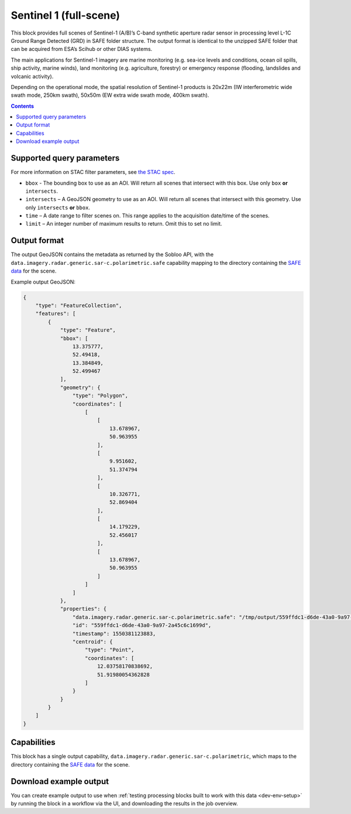 .. _sentinel1-grd-block:

Sentinel 1 (full-scene)
=======================

This block provides full scenes of Sentinel-1 (A/B)’s C-band synthetic aperture radar sensor in processing level L-1C
Ground Range Detected (GRD) in SAFE folder structure. The output format is identical to the unzipped SAFE folder that
can be acquired from ESA’s Scihub or other DIAS systems.

The main applications for Sentinel-1 imagery are marine monitoring (e.g. sea-ice levels and conditions, ocean oil
spills, ship activity, marine winds), land monitoring (e.g. agriculture, forestry) or emergency response (flooding,
landslides and volcanic activity).

Depending on the operational mode, the spatial resolution of Sentinel-1 products is 20x22m (IW interferometric wide
swath mode, 250km swath), 50x50m (EW extra wide swath mode, 400km swath).

.. contents::

Supported query parameters
--------------------------

For more information on STAC filter parameters, see
`the STAC spec <https://github.com/radiantearth/stac-spec/blob/master/api-spec/filters.md>`_.

* ``bbox`` - The bounding box to use as an AOI. Will return all scenes that intersect with this box. Use only ``box``
  **or** ``intersects``.
* ``intersects`` – A GeoJSON geometry to use as an AOI. Will return all scenes that intersect with this geometry. Use
  only ``intersects`` **or** ``bbox``.
* ``time`` – A date range to filter scenes on. This range applies to the acquisition date/time of the scenes.
* ``limit`` – An integer number of maximum results to return. Omit this to set no limit.

Output format
-------------

The output GeoJSON contains the metadata as returned by the Sobloo API, with the ``data.imagery.radar.generic.sar-c.polarimetric.safe``
capability mapping to the directory containing the `SAFE data <http://earth.esa.int/SAFE/>`_ for the scene.

Example output GeoJSON:

.. code-block:: javascript

    {
        "type": "FeatureCollection",
        "features": [
            {
                "type": "Feature",
                "bbox": [
                    13.375777,
                    52.49418,
                    13.384849,
                    52.499467
                ],
                "geometry": {
                    "type": "Polygon",
                    "coordinates": [
                        [
                            [
                                13.678967,
                                50.963955
                            ],
                            [
                                9.951602,
                                51.374794
                            ],
                            [
                                10.326771,
                                52.869404
                            ],
                            [
                                14.179229,
                                52.456017
                            ],
                            [
                                13.678967,
                                50.963955
                            ]
                        ]
                    ]
                },
                "properties": {
                    "data.imagery.radar.generic.sar-c.polarimetric.safe": "/tmp/output/559ffdc1-d6de-43a0-9a97-2a45c6c1699d",
                    "id": "559ffdc1-d6de-43a0-9a97-2a45c6c1699d",
                    "timestamp": 1550381123883,
                    "centroid": {
                        "type": "Point",
                        "coordinates": [
                            12.03758170838692,
                            51.91980054362828
                        ]
                    }
                }
            }
        ]
    }

Capabilities
------------

This block has a single output capability, ``data.imagery.radar.generic.sar-c.polarimetric``, which maps to the
directory containing the `SAFE data <http://earth.esa.int/SAFE/>`_ for the scene.

Download example output
-----------------------

You can create example output to use when :ref:`testing processing blocks built to work with this data <dev-env-setup>`
by running the block in a workflow via the UI, and downloading the results in the job overview.
